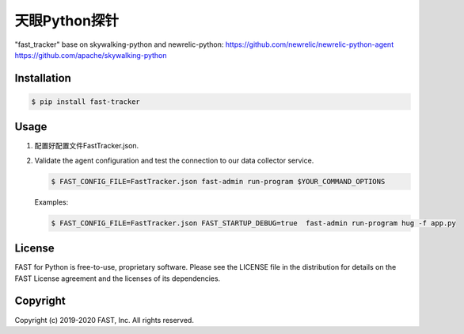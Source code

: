======================
天眼Python探针
======================


"fast_tracker" base on skywalking-python and newrelic-python:
https://github.com/newrelic/newrelic-python-agent
https://github.com/apache/skywalking-python

Installation
------------

.. code:: bash

    $ pip install fast-tracker

Usage
-----

1. 配置好配置文件FastTracker.json.



2. Validate the agent configuration and test the connection to our data collector service.

   .. code:: bash

      $ FAST_CONFIG_FILE=FastTracker.json fast-admin run-program $YOUR_COMMAND_OPTIONS

   Examples:

   .. code:: bash

      $ FAST_CONFIG_FILE=FastTracker.json FAST_STARTUP_DEBUG=true  fast-admin run-program hug -f app.py


License
-------

FAST for Python is free-to-use, proprietary software. Please see the LICENSE file in the distribution for details on the FAST License agreement and the licenses of its dependencies.

Copyright
---------

Copyright (c) 2019-2020 FAST, Inc. All rights reserved.